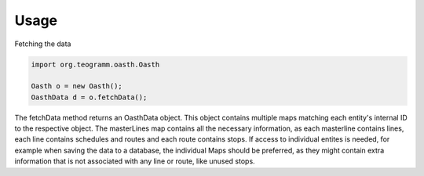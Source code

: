 Usage
=====

Fetching the data

.. code-block:: java

    import org.teogramm.oasth.Oasth

    Oasth o = new Oasth();
    OasthData d = o.fetchData();

The fetchData method returns an OasthData object. This object contains multiple maps matching each entity's internal ID 
to the respective object. The masterLines map contains all the necessary information, as each masterline contains lines, each line 
contains schedules and routes and each route contains stops. If access to individual entites is needed, for example when saving the data 
to a database, the individual Maps should be preferred, as they might contain extra information that is not associated with any line or route, like 
unused stops.